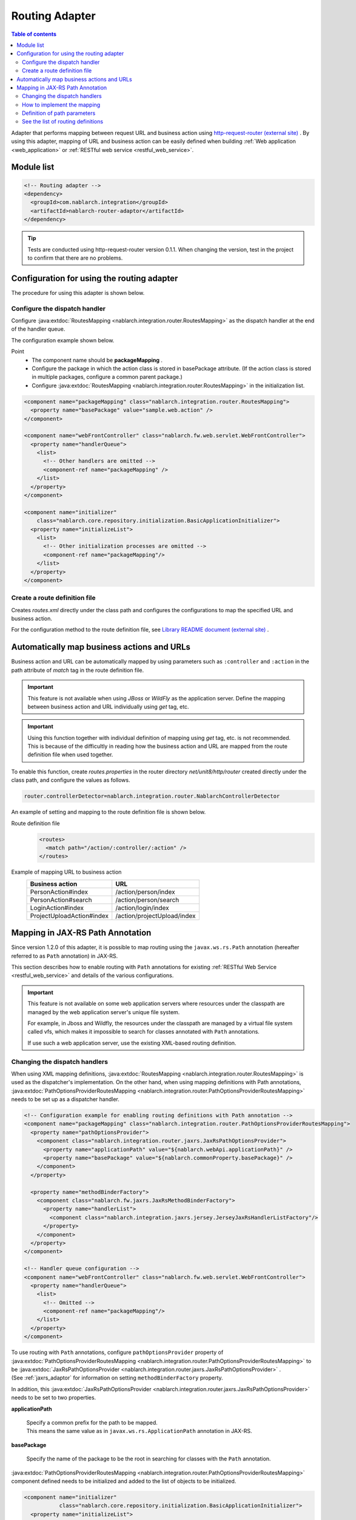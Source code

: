 .. _router_adaptor:

Routing Adapter
==================================================

.. contents:: Table of contents
  :depth: 3
  :local:

Adapter that performs mapping between request URL and business action using `http-request-router (external site) <https://github.com/kawasima/http-request-router>`_ .
By using this adapter, mapping of URL and business action can be easily defined when building :ref:`Web application <web_application>` or :ref:`RESTful web service <restful_web_service>`.

Module list
--------------------------------------------------
.. code-block:: xml

  <!-- Routing adapter -->
  <dependency>
    <groupId>com.nablarch.integration</groupId>
    <artifactId>nablarch-router-adaptor</artifactId>
  </dependency>

.. tip::
  
  Tests are conducted using http-request-router version 0.1.1. 
  When changing the version, test in the project to confirm that there are no problems.

Configuration for using the routing adapter
--------------------------------------------------
The procedure for using this adapter is shown below.

Configure the dispatch handler
~~~~~~~~~~~~~~~~~~~~~~~~~~~~~~~~~~~~~~~~~~~~~~~~~
Configure :java:extdoc:`RoutesMapping <nablarch.integration.router.RoutesMapping>` as the dispatch handler at the end of the handler queue.

The configuration example shown below.

Point
 * The component name should be **packageMapping** .
 * Configure the package in which the action class is stored in basePackage attribute. (If the action class is stored in multiple packages, configure a common parent package.)
 * Configure :java:extdoc:`RoutesMapping <nablarch.integration.router.RoutesMapping>` in the initialization list.

.. code-block:: xml

  <component name="packageMapping" class="nablarch.integration.router.RoutesMapping">
    <property name="basePackage" value="sample.web.action" />
  </component>

  <component name="webFrontController" class="nablarch.fw.web.servlet.WebFrontController">
    <property name="handlerQueue">
      <list>
        <!-- Other handlers are omitted -->
        <component-ref name="packageMapping" />
      </list>
    </property>
  </component>

  <component name="initializer"
      class="nablarch.core.repository.initialization.BasicApplicationInitializer">
    <property name="initializeList">
      <list>
        <!-- Other initialization processes are omitted -->
        <component-ref name="packageMapping"/>
      </list>
    </property>
  </component>

Create a route definition file
~~~~~~~~~~~~~~~~~~~~~~~~~~~~~~~~~~~~~~~~~~~~~~~~~~
Creates `routes.xml` directly under the class path and configures the configurations to map the specified URL and business action.

For the configuration method to the route definition file, see `Library README document (external site) <https://github.com/kawasima/http-request-router/blob/master/README.ja.md>`_ .

Automatically map business actions and URLs
--------------------------------------------------------
Business action and URL can be automatically mapped by using parameters such as ``:controller`` and ``:action`` in the path attribute of `match` tag in the route definition file.

.. important::

  This feature is not available when using `JBoss` or `WildFly` as the application server. 
  Define the mapping between business action and URL individually using `get` tag, etc.
  
.. important::

  Using this function together with individual definition of mapping using `get` tag, etc. is not recommended. 
  This is because of the difficultly in reading how the business action and URL are mapped from the route definition file when used together.

To enable this function, create `routes.properties` in the router directory `net/unit8/http/router` created directly under the class path, and configure the values as follows.

.. code-block:: bash

  router.controllerDetector=nablarch.integration.router.NablarchControllerDetector

An example of setting and mapping to the route definition file is shown below.

Route definition file
  .. code-block:: xml

    <routes>
      <match path="/action/:controller/:action" />
    </routes>

Example of mapping URL to business action
  ========================== ===========================
  Business action            URL
  ========================== ===========================
  PersonAction#index         /action/person/index
  PersonAction#search        /action/person/search
  LoginAction#index          /action/login/index
  ProjectUploadAction#index  /action/projectUpload/index
  ========================== ===========================

.. _router_adaptor_path_annotation:

Mapping in JAX-RS Path Annotation
--------------------------------------------------------
Since version 1.2.0 of this adapter, it is possible to map routing using the ``javax.ws.rs.Path`` annotation (hereafter referred to as ``Path`` annotation) in JAX-RS.

This section describes how to enable routing with ``Path`` annotations for existing :ref:`RESTful Web Service <restful_web_service>` and details of the various configurations.


.. important::

  This feature is not available on some web application servers where resources under the classpath are managed by the web application server's unique file system.

  For example, in Jboss and Wildfly, the resources under the classpath are managed by a virtual file system called vfs, which makes it impossible to search for classes annotated with ``Path`` annotations.

  If use such a web application server, use the existing XML-based routing definition.

Changing the dispatch handlers
~~~~~~~~~~~~~~~~~~~~~~~~~~~~~~~~~~~~~~~~~~~~~~~~~~
When using XML mapping definitions, :java:extdoc:`RoutesMapping <nablarch.integration.router.RoutesMapping>` is used as the dispatcher's implementation.
On the other hand, when using mapping definitions with Path annotations, :java:extdoc:`PathOptionsProviderRoutesMapping <nablarch.integration.router.PathOptionsProviderRoutesMapping>` needs to be set up as a dispatcher handler.

.. code-block:: xml

  <!-- Configuration example for enabling routing definitions with Path annotation -->
  <component name="packageMapping" class="nablarch.integration.router.PathOptionsProviderRoutesMapping">
    <property name="pathOptionsProvider">
      <component class="nablarch.integration.router.jaxrs.JaxRsPathOptionsProvider">
        <property name="applicationPath" value="${nablarch.webApi.applicationPath}" />
        <property name="basePackage" value="${nablarch.commonProperty.basePackage}" />
      </component>
    </property>

    <property name="methodBinderFactory">
      <component class="nablarch.fw.jaxrs.JaxRsMethodBinderFactory">
        <property name="handlerList">
          <component class="nablarch.integration.jaxrs.jersey.JerseyJaxRsHandlerListFactory"/>
        </property>
      </component>
    </property>
  </component>

  <!-- Handler queue configuration -->
  <component name="webFrontController" class="nablarch.fw.web.servlet.WebFrontController">
    <property name="handlerQueue">
      <list>
        <!-- Omitted -->
        <component-ref name="packageMapping"/>
      </list>
    </property>
  </component>

| To use routing with ``Path`` annotations, configure ``pathOptionsProvider`` property of :java:extdoc:`PathOptionsProviderRoutesMapping <nablarch.integration.router.PathOptionsProviderRoutesMapping>` to be :java:extdoc:`JaxRsPathOptionsProvider <nablarch.integration.router.jaxrs.JaxRsPathOptionsProvider>` .
| (See :ref:`jaxrs_adaptor` for information on setting ``methodBinderFactory`` property.

In addition, this :java:extdoc:`JaxRsPathOptionsProvider <nablarch.integration.router.jaxrs.JaxRsPathOptionsProvider>`  needs to be set to two properties.

**applicationPath**

  | Specify a common prefix for the path to be mapped.
  | This means the same value as in ``javax.ws.rs.ApplicationPath`` annotation in JAX-RS.

**basePackage**

  | Specify the name of the package to be the root in searching for classes with the ``Path`` annotation.

:java:extdoc:`PathOptionsProviderRoutesMapping <nablarch.integration.router.PathOptionsProviderRoutesMapping>` component defined needs to be initialized and added to the list of objects to be initialized.

.. code-block:: xml

  <component name="initializer"
             class="nablarch.core.repository.initialization.BasicApplicationInitializer">
    <property name="initializeList">
      <list>
        <component-ref name="packageMapping" />
        <!-- Omitted -->
      </list>
    </property>
  </component>

The above configuration enables the ability to register the routing by ``Path`` annotation.

How to implement the mapping
~~~~~~~~~~~~~~~~~~~~~~~~~~~~~~~~~~~~~~~~~~~~~~~~~~
The following is an example implementation that defines the mapping using the ``Path`` annotation.

.. code-block:: java

    @Path("/sample")
    public class SampleAction {

        @GET
        @Produces(MediaType.APPLICATION_JSON)
        public List<Person> findAll() {
            // Omitted
        }

        @POST
        @Produces(MediaType.APPLICATION_JSON)
        public int register(JaxRsHttpRequest request) {
            // Omitted
        }
    }

| By annotating the action class with a ``Path`` annotation, we can associate the path set in the ``value`` of the ``Path`` annotation with the action class.
| In addition, can map a HTTP method to methods in the action class by annotating methods in the action class with a corresponding annotation of HTTP method such as ``javax.ws.rs.GET`` .

In the above example implementation, the HTTP request will be dispatched as follows


============ ============== =============================
Path         HTTP method    Method of dispatching target
============ ============== =============================
``/sample``   ``GET``        ``SampleAction#findAll()``
``/sample``   ``POST``       ``SampleAction#register(JaxRsHttpRequest)``
============ ============== =============================

.. tip::
 The following annotations mapping the HTTP method are provided by default.

  * ``javax.ws.rs.DELETE``
  * ``javax.ws.rs.GET``
  * ``javax.ws.rs.HEAD``
  * ``javax.ws.rs.OPTIONS`` (JAX-RS 1.1 or higher)
  * ``javax.ws.rs.PATCH`` (JAX-RS 2.1 or higher)
  * ``javax.ws.rs.POST``
  * ``javax.ws.rs.PUT``

In addition, you can also define a subpath mapping by annotating the method with a ``Path`` annotation as follows.

.. code-block:: java

    @Path("/sample")
    public class TestAction {

        @GET
        @Path("/foo")
        @Produces(MediaType.APPLICATION_JSON)
        public Person foo() {
            // Omitted
        }

        @GET
        @Path("/bar")
        @Produces(MediaType.APPLICATION_JSON)
        public Person bar() {
            // Omitted
        }
    }

In this case, the dispatch of the HTTP request would be as follows.

================ ============== =============================
Path             HTTP method    Method of dispatching target
================ ============== =============================
``/sample/foo``   ``GET``       ``SampleAction#foo()``
``/sample/bar``   ``GET``       ``SampleAction#bar()``
================ ============== =============================

Definition of path parameters
~~~~~~~~~~~~~~~~~~~~~~~~~~~~~~~~~~~~~~~~~~~~~~~~~~
Can also include parameters in the path, as follows

.. code-block:: java

    @Path("/sample")
    public class TestAction {

        @GET
        @Path("/foo/{param}")
        @Produces(MediaType.APPLICATION_JSON)
        public Person foo(JaxRsHttpRequest request) {
            String param = request.getPathParam("param");
            // Omitted
        }

        @GET
        @Path("/bar/{id : \\d+}")
        @Produces(MediaType.APPLICATION_JSON)
        public Person bar(JaxRsHttpRequest request) {
            int id = Integer.parseInt(request.getPathParam("id");
            // Omitted
        }
    }

| The path parameter should be written in accordance with the JAX-RS specification, not in the http-request-router syntax.
| This is because this feature (routing definition with ``Path`` annotations) follows the JAX-RS specification.

| By describing a part of the path as ``{parameter name}``, can define that part of the path as a parameter.
| Can get the value of the path parameter by passing the parameter name defined here to :java:extdoc:`JaxRsHttpRequest#getPathParam(String) <nablarch.fw.jaxrs.JaxRsHttpRequest.getPathParam(java.lang.String)>` .

| In addition, can define the format of the path parameter in a regular expression by describing it as ``{parameter name: regular expression}``.
| In the example implementation above, set the regular expression to ``\\d+``, so the method will be dispatched only if the path value is a number.

An example of HTTP request dispatch would be as follows.

===================== ============== =============================
Path                  HTTP method    Method of dispatching target
===================== ============== =============================
``/sample/foo/hello`` ``GET``        ``TestAction#foo(JaxRsHttpRequest)``
``/sample/foo/world`` ``GET``        ``TestAction#foo(JaxRsHttpRequest)``
``/sample/bar/123``   ``GET``        ``TestAction#bar(JaxRsHttpRequest)``
``/sample/bar/987``   ``GET``        ``TestAction#bar(JaxRsHttpRequest)``
===================== ============== =============================

See the list of routing definitions
~~~~~~~~~~~~~~~~~~~~~~~~~~~~~~~~~~~~~~~~~~~~~~~~~~
Routing definitions loaded by :java:extdoc:`PathOptionsProviderRoutesMapping <nablarch.integration.router.PathOptionsProviderRoutesMapping>` are logged at the debug level during initialization.

By default, the routing list is output to the log as follows.

.. code-block:: text

    2020-07-20 13:35:53.092 -DEBUG- nablarch.integration.router.PathOptionsProviderRoutesMapping [null] boot_proc = [] proc_sys = [jaxrs] req_id = [null] usr_id = [null] GET /api/bar => com.example.BarAction#findAll
    GET /api/bar/fizz => com.example.BarAction#fizz
    GET /api/foo => com.example.FooAction#findAll
    POST /api/foo => com.example.FooAction#register
    DELETE /api/foo/(:id) => com.example.FooAction#delete
    GET /api/foo/(:id) => com.example.FooAction#find
    POST /api/foo/(:id) => com.example.FooAction#update

If want to change the format of the log, write a class that implements :java:extdoc:`PathOptionsFormatter <nablarch.integration.router.PathOptionsFormatter>` and configure the ``PathOptionsFormatter`` property of :java:extdoc:`PathOptionsProviderRoutesMapping <nablarch.integration.router.PathOptionsProviderRoutesMapping>` .

.. code-block:: xml

  <component name="packageMapping" class="nablarch.integration.router.PathOptionsProviderRoutesMapping">
    <property name="methodBinderFactory">
      <!-- Omitted -->
    </property>
    <property name="pathOptionsProvider">
      <!-- Omitted -->
    </property>

    <property name="pathOptionsFormatter">
      <!-- Configure your custom formatting class -->
      <component class="com.example.CustomPathOptionsFormatter" />
    </property>
  </component>
